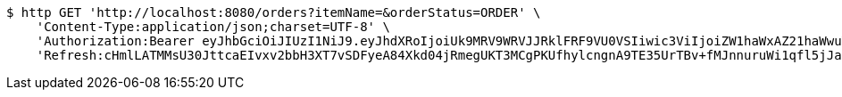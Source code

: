[source,bash]
----
$ http GET 'http://localhost:8080/orders?itemName=&orderStatus=ORDER' \
    'Content-Type:application/json;charset=UTF-8' \
    'Authorization:Bearer eyJhbGciOiJIUzI1NiJ9.eyJhdXRoIjoiUk9MRV9WRVJJRklFRF9VU0VSIiwic3ViIjoiZW1haWxAZ21haWwuY29tIiwiZXhwIjoxNzA4NjA1NTQzLCJpYXQiOjE3MDg2MDM3NDN9.Qch1vmXhEnmeVCjTlRP_OU-kLYbJvLQ1tTkoZDHOGEc' \
    'Refresh:cHmlLATMMsU30JttcaEIvxv2bbH3XT7vSDFyeA84Xkd04jRmegUKT3MCgPKUfhylcngnA9TE35UrTBv+fMJnnuruWi1qfl5jJadzqk0PHqQApJ5UQ1QKuAnUhkzzocfS+voZPB3axbx6pinybbd6M5Aey3EpMZemCV4rMru5183kwWqf+pEe9KOLF/wFr9g6xy1aRdhu1i7S85k0oMQKnw=='
----